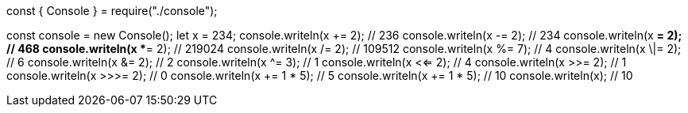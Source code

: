 const { Console } = require("./console");

const console = new Console();
let x = 234;
console.writeln(x += 2); // 236
console.writeln(x -= 2); // 234
console.writeln(x *= 2); // 468
console.writeln(x **= 2); // 219024
console.writeln(x /= 2); // 109512
console.writeln(x %= 7); // 4
console.writeln(x \|= 2); // 6
console.writeln(x &= 2); // 2
console.writeln(x ^= 3); // 1
console.writeln(x <<= 2); // 4
console.writeln(x >>= 2); // 1
console.writeln(x >>>= 2); // 0
console.writeln(x += 1 * 5); // 5
console.writeln(x += 1 * 5); // 10
console.writeln(x); // 10
